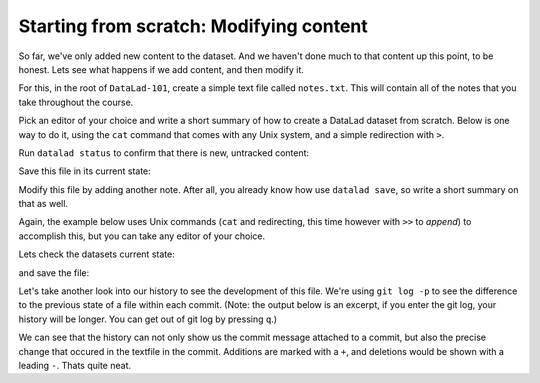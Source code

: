 .. _modify:

Starting from scratch: Modifying content
----------------------------------------

So far, we've only added new content to the dataset. And we haven't done
much to that content up this point, to be honest. Lets see what happens if
we add content, and then modify it.

For this, in the root of ``DataLad-101``, create a simple text file
called ``notes.txt``. This will contain all of the notes that you take
throughout the course.

Pick an editor of your choice and write a short summary of how to create
a DataLad dataset from scratch. Below is one way to do it, using the
``cat`` command that comes with any Unix system, and a simple redirection
with ``>``.

.. runrecord:: _examples/DL-101-103-1
   :language: console
   :workdir: dl-101
   :realcommand: cd DataLad-101 && cat << EOT > notes.txt
      One can create a new dataset with 'datalad create [--description] PATH'.
      The dataset is created empty
      EOT

   $ cat << EOT > notes.txt
   One can create a new dataset with 'datalad create [--description] PATH'.
   The dataset is created empty
   EOT

Run ``datalad status`` to confirm that there is new, untracked content:

.. runrecord:: _examples/DL-101-103-2
   :language: console
   :workdir: dl-101
   :realcommand: cd DataLad-101 && datalad status

   $ datalad status

Save this file in its current state:

.. runrecord:: _examples/DL-101-103-3
   :language: console
   :workdir: dl-101
   :realcommand: cd DataLad-101 && datalad save -m "Add notes on datalad create" notes.txt

   $ datalad save -m "Add notes on datalad create" notes.txt

Modify this file by adding another note. After all, you already know how use
``datalad save``, so write a short summary on that as well.

Again, the example below uses Unix commands (``cat`` and redirecting, this time however
with ``>>`` to *append*)
to accomplish this, but you can take any editor of your choice.

.. runrecord:: _examples/DL-101-103-4
   :language: console
   :workdir: dl-101/DataLad-101

   $ cat << EOT >> notes.txt
   'datalad save [-m] PATH' saves the file (modifications) to history.
   Note to self: Always use informative, concise commit messages.
   EOT

Lets check the datasets current state:

.. runrecord:: _examples/DL-101-103-5
   :language: console
   :workdir: dl-101/DataLad-101

   $ datalad status

and save the file:

.. runrecord:: _examples/DL-101-103-6
   :language: console
   :workdir: dl-101/DataLad-101

   $ datalad save -m "add note on datalad save"

Let's take another look into our history to see the development of this file.
We're using ``git log -p`` to see the difference to the previous state of a
file within each commit. (Note: the output below is an excerpt, if you enter
the git log, your history will be longer. You can get out of git log by pressing
``q``.)

.. runrecord:: _examples/DL-101-103-7
   :language: console
   :workdir: dl-101/DataLad-101
   :lines: 1-28
   :emphasize-lines: 6, 14, 20, 28

   $ git log -p

We can see that the history can not only show us the commit message attached to
a commit, but also the precise change that occured in the textfile in the commit.
Additions are marked with a ``+``, and deletions would be shown with a leading ``-``.
Thats quite neat.